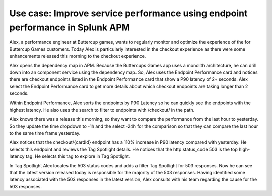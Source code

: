 .. _apm-use-case-endpoint-performance:

*******************************************************************************************************
Use case: Improve service performance using endpoint performance in Splunk APM
*******************************************************************************************************

.. meta::
    :description: Alex uses Splunk APM endpoint performance regularly monitor the performance of the payment service to ensure continuous improvement of the payment experience. 

Alex, a performance engineer at Buttercup games, wants to regularly monitor and optimize the experience of the for Buttercup Games customers. Today Alex is particularly interested in the checkout experience as there were some enhancements released this morning to the checkout experience. 

Alex opens the dependency map in APM. Because the Buttercups Games app uses a monolith architecture, he can drill down into an component service using the dependency map. So, Alex uses the Endpoint Performance card and notices there are checkout endpoints listed in the Endpoint Performance card that show a P90 latency of 2+ seconds. Alex select the Endpoint Performance card to get more details about which checkout endpoints are taking longer than 2 seconds. 

Within Endpoint Performance, Alex sorts the endpoints by P90 Latency so he can quickly see the endpoints with the highest latency. He also uses the search to filter to endpoints with /checkout/ in the path. 

Alex knows there was a release this morning, so they want to compare the performance from the last hour to yesterday. So they update the time dropdown to -1h and the select -24h for the comparison so that they can compare the last hour to the same time frame yesterday.

Alex notices that the checkout/{cardId} endpoint has a 110% increase in P90 latency compared with yesterday. He selects this endpoint and reviews the Tag Spotlight details. He notices that the http.status_code 503 is the top high-latency tag. He selects this tag to explore in Tag Spotlight. 

In Tag Spotlight Alex locates the 503 status codes and adds a filter Tag Spotlight for 503 responses. Now he can see that the latest version released today is responsible for the majority of the 503 responses. Having identified some latency associated with the 503 responses in the latest version, Alex consults with his team regarding the cause for the 503 responses.